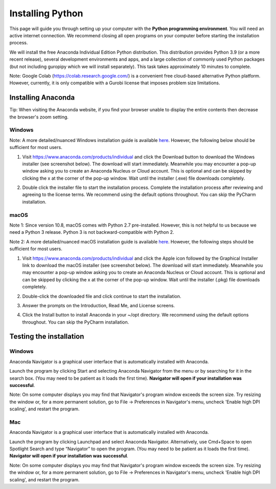 .. 
   15071 Software Guide 
   created by sphinx-quickstart on Sun Dec 26 13:01:32 2021.

.. _installing-python:

#################
Installing Python
#################

This page will guide you through setting up your computer 
with the **Python programming environment**. 
You will need an active internet connection. 
We recommend closing all open programs on your computer before 
starting the installation process. 

We will install the free Anaconda Individual Edition Python distribution. 
This distribution provides Python 3.9 (or a more recent release), 
several development environments and apps, 
and a large collection of commonly used Python packages 
(but not including guropipy which we will install separately). 
This task takes approximately 10 minutes to complete.

Note: Google Colab (https://colab.research.google.com/) 
is a convenient free cloud-based alternative Python platform.  
However, currently, it is only compatible with a Gurobi license 
that imposes problem size limitations.

*******************
Installing Anaconda
*******************

Tip: When visiting the Anaconda website, if you find your browser unable 
to display the entire contents then decrease the browser's zoom setting.
  
Windows
=======

Note: A more detailed/nuanced Windows installation guide is available
`here <https://docs.anaconda.com/anaconda/install/windows/>`_.
However, the following below should be sufficient for most users.

1. Visit https://www.anaconda.com/products/individual 
   and click the Download button to download the Windows installer 
   (see screenshot below). The download will start immediately. 
   Meanwhile you may encounter a pop-up window asking you to create 
   an Anaconda Nucleus or Cloud account. This is optional and can be skipped
   by clicking the x at the corner of the pop-up window.
   Wait until the installer (.exe) file downloads completely. 
      
   .. image:: images/image1.png
      :width: 40 %
   
2. Double click the installer file to start the installation process. 
   Complete the installation process
   after reviewing and agreeing to the license terms. 
   We recommend using the default options throughout. 
   You can skip the PyCharm installation. 


macOS
=====

Note 1: Since version 10.8, macOS comes with Python 2.7 pre-installed.
However, this is not helpful to us because we need a Python 3 release.
Python 3 is not backward-compatible with Python 2.

Note 2: A more detailed/nuanced macOS installation guide is available
`here <https://docs.anaconda.com/anaconda/install/mac-os/>`_.
However, the following steps should be sufficient for most users.

1. Visit https://www.anaconda.com/products/individual 
   and click the Apple icon followed by the Graphical Installer link 
   to download the macOS installer (see screenshot below). 
   The download will start immediately. 
   Meanwhile you may encounter a pop-up window asking you to create 
   an Anaconda Nucleus or Cloud account. This is optional and can be skipped
   by clicking the x at the corner of the pop-up window.
   Wait until the installer (.pkg) file downloads completely. 
   
   .. image:: images/image2.png
      :width: 40 %
      
   .. image:: images/image3.png
      :width: 40 %
   
2. Double-click the downloaded file 
   and click continue to start the installation. 
   
3. Answer the prompts on the Introduction, Read Me, and License screens.

4. Click the Install button to install Anaconda in your ~/opt directory. 
   We recommend using the default options throughout. 
   You can skip the PyCharm installation.
 
************************
Testing the installation
************************

Windows
=======

Anaconda Navigator is a graphical user interface 
that is automatically installed with Anaconda. 
   
Launch the program by clicking Start 
and selecting Anaconda Navigator from the menu 
or by searching for it in the search box. 
(You may need to be patient as it loads the first time). 
**Navigator will open if your installation was successful**.

Note: On some computer displays you may find that 
Navigator's program window exceeds the screen size. 
Try resizing the window or, for a more permanent solution, 
go to File -> Preferences in Navigator's menu, 
uncheck 'Enable high DPI scaling', 
and restart the program.

.. Launch Anaconda Navigator from the start menu 
   (you may need to be patient the first time it loads). 
   Confirm that your installation was successful in the following two ways:

   a. Launch CMD.exe Prompt from Navigator (see icon below) 
      and type python at the prompt. 
      This should return a short message 
      indicating that Python 3.8.8 is available. 
      Type exit() and close the shell window.
      
      .. image:: images/image2.png
      
   b. Launch Jupyter Notebook from Navigator (see icon below) 
      or from the Anaconda program group under the start menu. 
      This should launch a notebook file menu in a browser. 
      Try creating and saving a new notebook file. 
      Several Python Integrated Development Environments are available 
      and commonly used. We will use Jupyter notebooks throughout this course.

      .. image:: images/image3.png

Mac
===

Anaconda Navigator is a graphical user interface 
that is automatically installed with Anaconda. 
   
Launch the program by clicking Launchpad and select Anaconda Navigator. 
Alternatively, use Cmd+Space to open Spotlight Search 
and type “Navigator” to open the program.
(You may need to be patient as it loads the first time). 
**Navigator will open if your installation was successful**.

Note: On some computer displays you may find that 
Navigator's program window exceeds the screen size. 
Try resizing the window or, for a more permanent solution, 
go to File -> Preferences in Navigator's menu, 
uncheck 'Enable high DPI scaling', 
and restart the program.
